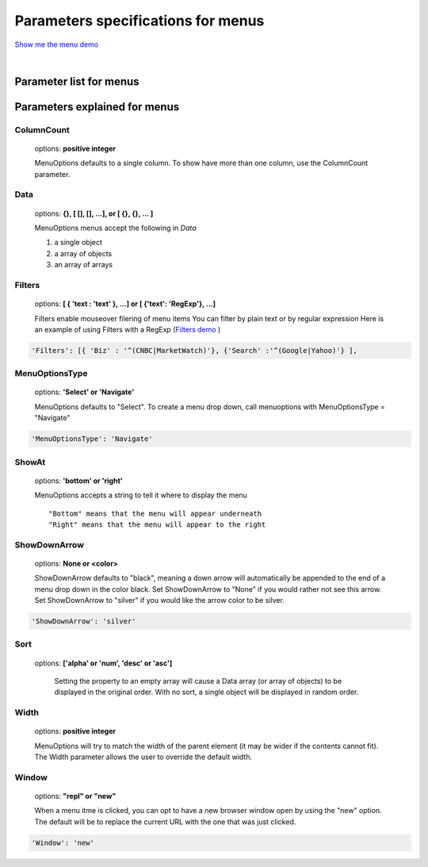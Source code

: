 Parameters specifications for menus
===================================

`Show me the menu demo <http://www.menuoptions.org/examples/MenusBottom.html>`_

.. image:: _static/Menu.jpg
   :alt: Menu example
   :target: http://www.menuoptions.org/examples/MenusBottom.html

| 

Parameter list for menus
------------------------

.. csv-table:: Paramters for menus
    :header: Parameter,Type,Allowable Values,Default,Required
    :widths: 22,22,35,35,25

    ColumnCount,integer,positive integer,1,false
    Data,JSON object,"array, object or array of objects",none,true
    Filters, array of objects,"{'str':'str'} or {'str':'RegExp'}", none, false
    MenuOptionsType,string,'Select' or 'Navigate','Select',false
    ShowAt,string,'Bottom' or 'Right','Bottom',false
    ShowDownArrow,string, 'None or <color>','black',false 
    Sort,array of strings,"['alpha'|'num', 'desc'|'asc']","['alpha','asc']",false
    Width,integer,positive integer,width of parent,false
    Window,string,"repl" or "new","repl",false

Parameters explained for menus
------------------------------

ColumnCount
^^^^^^^^^^^
   options: **positive integer**

   MenuOptions defaults to a single column. To show have more than one 
   column, use the ColumnCount parameter. 

Data
^^^^
    options: **{}, [ [], [], ...], or [ {}, {}, ... ]** 

    MenuOptions menus accept the following in `Data`

    1. a single object
    #. a array of objects
    #. an array of arrays

Filters
^^^^^^^
    options: **[ { 'text : 'text' }, ...] or [ {'text': 'RegExp'}, ...]**

    Filters enable mouseover filering of menu items
    You can filter by plain text or by regular expression
    Here is an example of using Filters with a RegExp
    (`Filters demo <http://www.menuoptions.org/examples/Dividers.html>`_ )

.. code-block:: javascript

    'Filters': [{ 'Biz' : '^(CNBC|MarketWatch)'}, {'Search' :'^(Google|Yahoo)'} ],

MenuOptionsType
^^^^^^^^^^^^^^^
    options: **'Select' or 'Navigate'**

    MenuOptions defaults to "Select". To create a menu drop down, call 
    menuoptions with MenuOptionsType = "Navigate"

.. code-block:: javascript

    'MenuOptionsType': 'Navigate'

ShowAt
^^^^^^
    options: **'bottom' or 'right'**  

    MenuOptions accepts a string to tell it where to display the menu ::

    "Bottom" means that the menu will appear underneath
    "Right" means that the menu will appear to the right

ShowDownArrow
^^^^^^^^^^^^^
     options: **None or <color>**

     ShowDownArrow defaults to "black", meaning a down arrow will automatically 
     be appended to the end of a menu drop down in the color black. 
     Set ShowDownArrow to "None" if you would rather not see this arrow.
     Set ShowDownArrow to "silver" if you would like the arrow color to be silver.


.. code-block:: javascript

    'ShowDownArrow': 'silver'


Sort
^^^^
    options: **['alpha' or 'num', 'desc' or 'asc']**

     Setting the property to an empty array will cause a Data array 
     (or array of objects) to be displayed in the original order.
     With no sort, a single object will be displayed in random order.

Width
^^^^^
   options: **positive integer**

   MenuOptions will try to match the width of the parent element (it may be
   wider if the contents cannot fit). The Width parameter allows the user to 
   override the default width. 

Window
^^^^^^
   options: **"repl" or "new"**

   When a menu itme is clicked, you can opt to have a new browser window open by
   using the "new" option. The default will be to replace the current URL with
   the one that was just clicked.

.. code-block:: javascript

    'Window': 'new'

